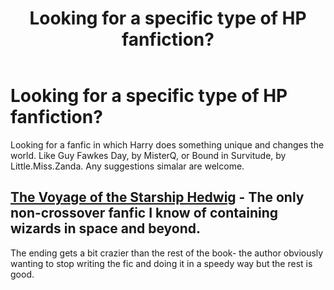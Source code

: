 #+TITLE: Looking for a specific type of HP fanfiction?

* Looking for a specific type of HP fanfiction?
:PROPERTIES:
:Author: Sefera17
:Score: 5
:DateUnix: 1465415693.0
:DateShort: 2016-Jun-09
:FlairText: Request
:END:
Looking for a fanfic in which Harry does something unique and changes the world. Like Guy Fawkes Day, by MisterQ, or Bound in Survitude, by Little.Miss.Zanda. Any suggestions simalar are welcome.


** [[https://www.fanfiction.net/s/7135971/1/The-Voyage-of-the-Starship-Hedwig][The Voyage of the Starship Hedwig]] - The only non-crossover fanfic I know of containing wizards in space and beyond.

The ending gets a bit crazier than the rest of the book- the author obviously wanting to stop writing the fic and doing it in a speedy way but the rest is good.
:PROPERTIES:
:Author: Sirikia
:Score: 2
:DateUnix: 1465415941.0
:DateShort: 2016-Jun-09
:END:
